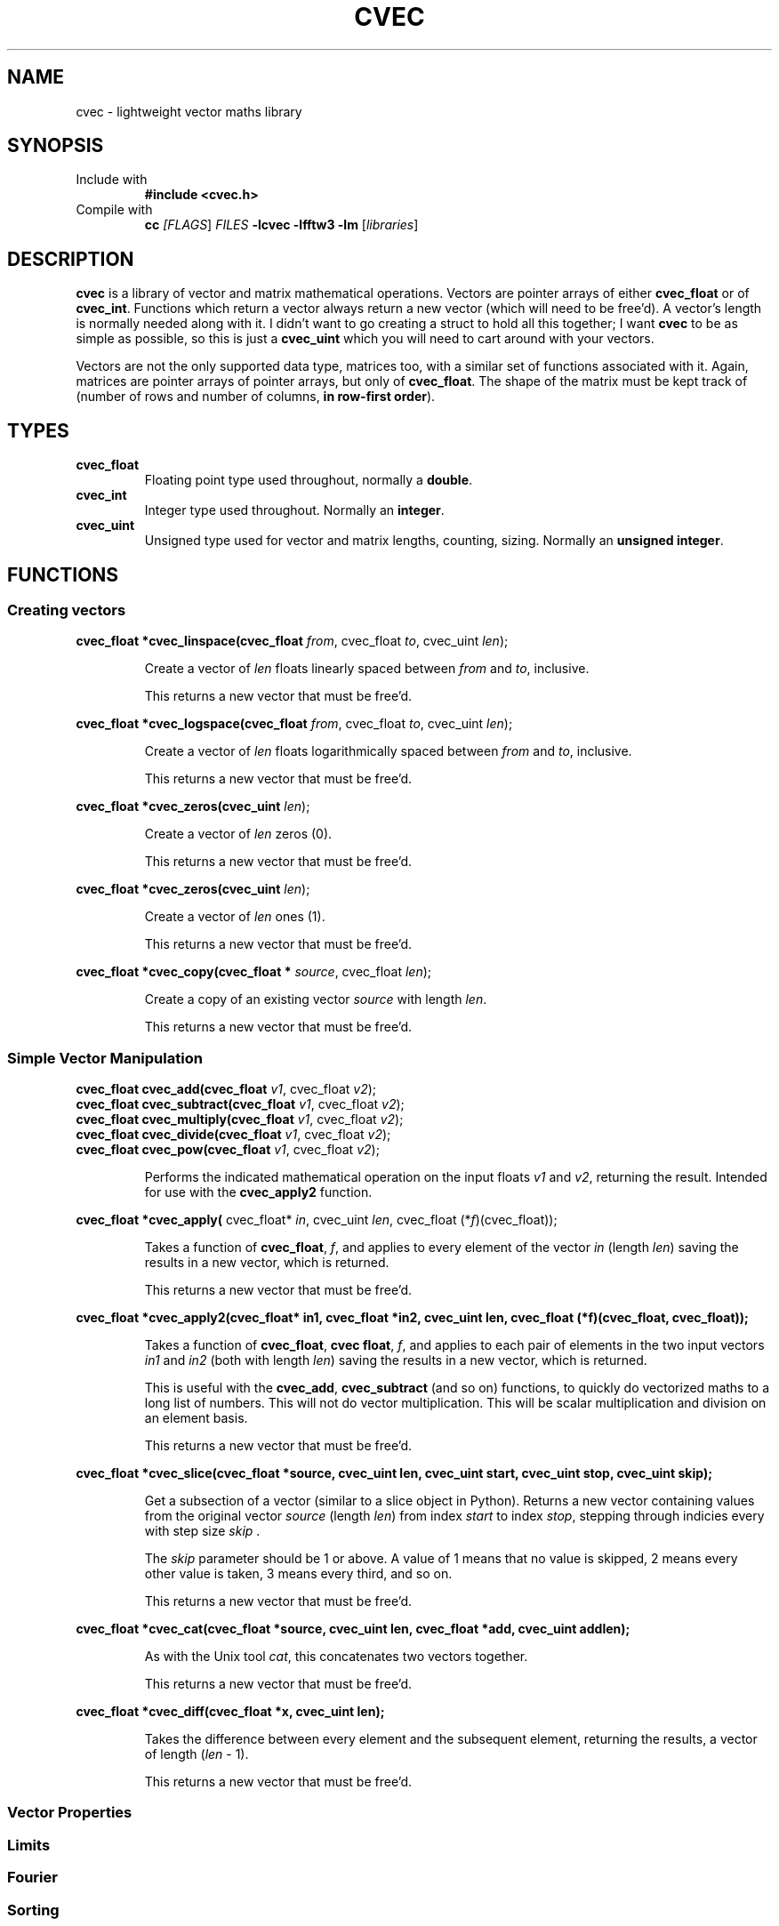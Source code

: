 .TH CVEC 7
.\"
.\"
.\"
.SH NAME
cvec \- lightweight vector maths library
.\"
.\"
.\"
.SH SYNOPSIS
.TP
Include with
.B #include <cvec.h>
.TP
Compile with
\fBcc\fI [\fIFLAGS\fR] \fIFILES\fR \fB-lcvec -lfftw3 -lm\fR [\fIlibraries\fR]
.\"
.\"
.\"
.SH DESCRIPTION
.PP
\fBcvec\fR is a library of vector and matrix mathematical operations. Vectors are
pointer arrays of either \fBcvec_float\fR or of \fBcvec_int\fR. Functions which
return a vector always return a new vector (which will need to be free'd). A
vector's length is normally needed along with it. I didn't want to go creating a
struct to hold all this together; I want \fBcvec\fR to be as simple as possible,
so this is just a \fBcvec_uint\fR which you will need to cart around with your
vectors.
.PP
Vectors are not the only supported data type, matrices too, with a similar set
of functions associated with it. Again, matrices are pointer arrays of pointer
arrays, but only of \fBcvec_float\fR. The shape of the matrix must be kept track
of (number of rows and number of columns, \fBin row-first order\fR).
.\"
.\"
.\"
.SH TYPES
.TP
\fBcvec_float\fR
Floating point type used throughout, normally a \fBdouble\fR.
.TP
\fBcvec_int\fR
Integer type used throughout. Normally an \fBinteger\fR.
.TP
\fBcvec_uint\fR
Unsigned type used for vector and matrix lengths, counting, sizing. Normally an 
\fBunsigned integer\fR.
.\"
.\"
.\"
.SH FUNCTIONS
.\"
.\"
.SS Creating vectors
.PP
.\"
.B cvec_float *cvec_linspace(cvec_float \fIfrom\fR, cvec_float \fIto\fR, cvec_uint \fIlen\fR);
.IP
Create a vector of \fIlen\fR floats linearly spaced between \fIfrom\fR and
\fIto\fR, inclusive.
.IP
This returns a new vector that must be free'd.  
.PP
.\"
.B cvec_float *cvec_logspace(cvec_float \fIfrom\fR, cvec_float \fIto\fR, cvec_uint \fIlen\fR);
.IP
Create a vector of \fIlen\fR floats logarithmically spaced between \fIfrom\fR and
\fIto\fR, inclusive.
.IP
This returns a new vector that must be free'd.  
.PP
.\"
.B cvec_float *cvec_zeros(cvec_uint \fIlen\fR);
.IP
Create a vector of \fIlen\fR zeros (0).
.IP
This returns a new vector that must be free'd.  
.PP
.\"
.B cvec_float *cvec_zeros(cvec_uint \fIlen\fR);
.IP
Create a vector of \fIlen\fR ones (1).
.IP
This returns a new vector that must be free'd.  
.PP
.\"
.B cvec_float *cvec_copy(cvec_float * \fIsource\fR, cvec_float \fIlen\fR);
.IP
Create a copy of an existing vector \fIsource\fR with length \fIlen\fR.
.IP
This returns a new vector that must be free'd.  
.\"
.\"
.SS Simple Vector Manipulation
.\"
.TP
.B cvec_float cvec_add(cvec_float \fIv1\fR, cvec_float \fIv2\fR);
.TQ
.B cvec_float cvec_subtract(cvec_float \fIv1\fR, cvec_float \fIv2\fR);
.TQ
.B cvec_float cvec_multiply(cvec_float \fIv1\fR, cvec_float \fIv2\fR);
.TQ
.B cvec_float cvec_divide(cvec_float \fIv1\fR, cvec_float \fIv2\fR);
.TQ
.B cvec_float cvec_pow(cvec_float \fIv1\fR, cvec_float \fIv2\fR);
.IP
Performs the indicated mathematical operation on the input floats \fIv1\fR and
\fIv2\fR, returning the result. 
Intended for use with the \fBcvec_apply2\fR function.
.\"
.PP
.B cvec_float *cvec_apply(
cvec_float* \fIin\fR, cvec_uint \fIlen\fR, cvec_float (*\fIf\fR)(cvec_float));
.IP
Takes a function of \fBcvec_float\fR, \fIf\fR, and applies to every element of
the vector \fIin\fR (length \fIlen\fR) saving the results in a new vector, which
is returned.
.IP
This returns a new vector that must be free'd.  
.\"
.PP
.B cvec_float *cvec_apply2(cvec_float* in1, cvec_float *in2, cvec_uint len, cvec_float (*f)(cvec_float, cvec_float));
.IP
Takes a function of \fBcvec_float\fR, \fBcvec float\fR, \fIf\fR, and applies to
each pair of elements in the two input vectors \fIin1\fR and \fIin2\fR (both with 
length \fIlen\fR) saving the results in a new vector, which is returned.
.IP
This is useful with the \fBcvec_add\fR, \fBcvec_subtract\fR (and so on)
functions, to quickly do vectorized maths to a long list of numbers.
This will not do vector multiplication. This will be scalar multiplication and
division on an element basis.
.IP
This returns a new vector that must be free'd.  
.\"
.PP
.B cvec_float *cvec_slice(cvec_float *source, cvec_uint len, cvec_uint start, cvec_uint stop, cvec_uint skip);
.IP
Get a subsection of a vector (similar to a slice object in Python). 
Returns a new vector containing values from the original vector \fIsource\fR (length
\fIlen\fR) from index \fIstart\fR to index \fIstop\fR, stepping through indicies
every with step size \fIskip\fR .
.IP
The \fIskip\fR parameter should be 1 or above. A value of 1 means that no value
is skipped, 2 means every other value is taken, 3 means every third, and so on.
.IP
This returns a new vector that must be free'd.  
.\"
.PP
.B cvec_float *cvec_cat(cvec_float *source, cvec_uint len, cvec_float *add, cvec_uint addlen);
.IP
As with the Unix tool \fIcat\fR, this concatenates two vectors together.
.IP
This returns a new vector that must be free'd.
.\"
.PP
.B cvec_float *cvec_diff(cvec_float *x, cvec_uint len);
.IP
Takes the difference between every element and the subsequent element, returning
the results, a vector of length (\fIlen\fR - 1).
.IP
This returns a new vector that must be free'd.
.PP
.SS Vector Properties
.SS Limits
.SS Fourier
.SS Sorting
.SS Int Vector
.SS Statistics
.SS Matrices
.SS Filter
.SS IO
.SS Signal Processing
.\"
.\"
.\"
.\".SH NOTES
.\"
.\"
.\"
